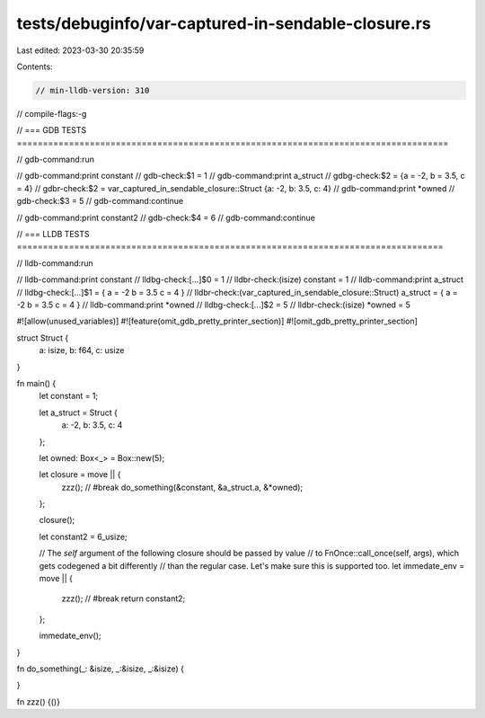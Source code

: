 tests/debuginfo/var-captured-in-sendable-closure.rs
===================================================

Last edited: 2023-03-30 20:35:59

Contents:

.. code-block:: rs

    // min-lldb-version: 310

// compile-flags:-g

// === GDB TESTS ===================================================================================

// gdb-command:run

// gdb-command:print constant
// gdb-check:$1 = 1
// gdb-command:print a_struct
// gdbg-check:$2 = {a = -2, b = 3.5, c = 4}
// gdbr-check:$2 = var_captured_in_sendable_closure::Struct {a: -2, b: 3.5, c: 4}
// gdb-command:print *owned
// gdb-check:$3 = 5
// gdb-command:continue

// gdb-command:print constant2
// gdb-check:$4 = 6
// gdb-command:continue

// === LLDB TESTS ==================================================================================

// lldb-command:run

// lldb-command:print constant
// lldbg-check:[...]$0 = 1
// lldbr-check:(isize) constant = 1
// lldb-command:print a_struct
// lldbg-check:[...]$1 = { a = -2 b = 3.5 c = 4 }
// lldbr-check:(var_captured_in_sendable_closure::Struct) a_struct = { a = -2 b = 3.5 c = 4 }
// lldb-command:print *owned
// lldbg-check:[...]$2 = 5
// lldbr-check:(isize) *owned = 5

#![allow(unused_variables)]
#![feature(omit_gdb_pretty_printer_section)]
#![omit_gdb_pretty_printer_section]

struct Struct {
    a: isize,
    b: f64,
    c: usize
}

fn main() {
    let constant = 1;

    let a_struct = Struct {
        a: -2,
        b: 3.5,
        c: 4
    };

    let owned: Box<_> = Box::new(5);

    let closure = move || {
        zzz(); // #break
        do_something(&constant, &a_struct.a, &*owned);
    };

    closure();

    let constant2 = 6_usize;

    // The `self` argument of the following closure should be passed by value
    // to FnOnce::call_once(self, args), which gets codegened a bit differently
    // than the regular case. Let's make sure this is supported too.
    let immedate_env = move || {
        zzz(); // #break
        return constant2;
    };

    immedate_env();
}

fn do_something(_: &isize, _:&isize, _:&isize) {

}

fn zzz() {()}


